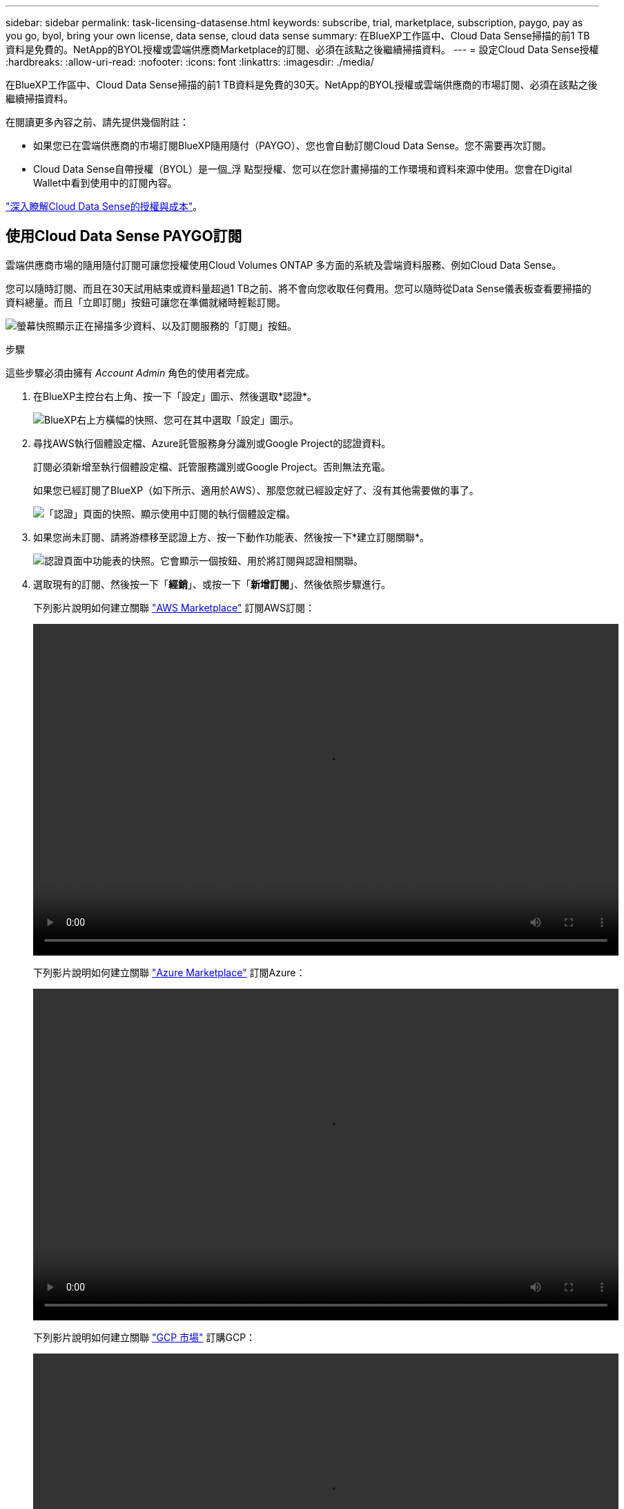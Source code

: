 ---
sidebar: sidebar 
permalink: task-licensing-datasense.html 
keywords: subscribe, trial, marketplace, subscription, paygo, pay as you go, byol, bring your own license, data sense, cloud data sense 
summary: 在BlueXP工作區中、Cloud Data Sense掃描的前1 TB資料是免費的。NetApp的BYOL授權或雲端供應商Marketplace的訂閱、必須在該點之後繼續掃描資料。 
---
= 設定Cloud Data Sense授權
:hardbreaks:
:allow-uri-read: 
:nofooter: 
:icons: font
:linkattrs: 
:imagesdir: ./media/


[role="lead"]
在BlueXP工作區中、Cloud Data Sense掃描的前1 TB資料是免費的30天。NetApp的BYOL授權或雲端供應商的市場訂閱、必須在該點之後繼續掃描資料。

在閱讀更多內容之前、請先提供幾個附註：

* 如果您已在雲端供應商的市場訂閱BlueXP隨用隨付（PAYGO）、您也會自動訂閱Cloud Data Sense。您不需要再次訂閱。
* Cloud Data Sense自帶授權（BYOL）是一個_浮 點型授權、您可以在您計畫掃描的工作環境和資料來源中使用。您會在Digital Wallet中看到使用中的訂閱內容。


link:concept-cloud-compliance.html#cost["深入瞭解Cloud Data Sense的授權與成本"]。



== 使用Cloud Data Sense PAYGO訂閱

雲端供應商市場的隨用隨付訂閱可讓您授權使用Cloud Volumes ONTAP 多方面的系統及雲端資料服務、例如Cloud Data Sense。

您可以隨時訂閱、而且在30天試用結束或資料量超過1 TB之前、將不會向您收取任何費用。您可以隨時從Data Sense儀表板查看要掃描的資料總量。而且「立即訂閱」按鈕可讓您在準備就緒時輕鬆訂閱。

image:screenshot_compliance_subscribe.png["螢幕快照顯示正在掃描多少資料、以及訂閱服務的「訂閱」按鈕。"]

.步驟
這些步驟必須由擁有 _Account Admin_ 角色的使用者完成。

. 在BlueXP主控台右上角、按一下「設定」圖示、然後選取*認證*。
+
image:screenshot_settings_icon.gif["BlueXP右上方橫幅的快照、您可在其中選取「設定」圖示。"]

. 尋找AWS執行個體設定檔、Azure託管服務身分識別或Google Project的認證資料。
+
訂閱必須新增至執行個體設定檔、託管服務識別或Google Project。否則無法充電。

+
如果您已經訂閱了BlueXP（如下所示、適用於AWS）、那麼您就已經設定好了、沒有其他需要做的事了。

+
image:screenshot_profile_subscription.gif["「認證」頁面的快照、顯示使用中訂閱的執行個體設定檔。"]

. 如果您尚未訂閱、請將游標移至認證上方、按一下動作功能表、然後按一下*建立訂閱關聯*。
+
image:screenshot_add_subscription.gif["認證頁面中功能表的快照。它會顯示一個按鈕、用於將訂閱與認證相關聯。"]

. 選取現有的訂閱、然後按一下「*經銷*」、或按一下「*新增訂閱*」、然後依照步驟進行。
+
下列影片說明如何建立關聯 https://aws.amazon.com/marketplace/pp/prodview-oorxakq6lq7m4?sr=0-8&ref_=beagle&applicationId=AWSMPContessa["AWS Marketplace"^] 訂閱AWS訂閱：

+
video::video_subscribing_aws.mp4[width=848,height=480]
+
下列影片說明如何建立關聯 https://azuremarketplace.microsoft.com/en-us/marketplace/apps/netapp.cloud-manager?tab=Overview["Azure Marketplace"^] 訂閱Azure：

+
video::video_subscribing_azure.mp4[width=848,height=480]
+
下列影片說明如何建立關聯 https://console.cloud.google.com/marketplace/details/netapp-cloudmanager/cloud-manager?supportedpurview=project&rif_reserved["GCP 市場"^] 訂購GCP：

+
video::video_subscribing_gcp.mp4[width=848,height=480]




== 使用Cloud Data Sense BYOL授權

NetApp自帶授權、提供1年、2年或3年期限。BYOL * Cloud Data Sense *授權是浮點型授權、可讓您的*全部*工作環境和資料來源共享總容量、讓初始授權和續約更輕鬆。

如果您沒有Cloud Data Sense授權、請聯絡我們以購買：

* mailto：ng-contact-data-sense@netapp.com？Subject =授權[傳送電子郵件以購買授權]。
* 按一下BlueXP右下角的聊天圖示、申請授權。


或者、如果Cloud Volumes ONTAP 您擁有不使用的未指派節點型支援、您可以將其轉換成具有相同金額等同和相同到期日的Cloud Data Sense授權。 https://docs.netapp.com/us-en/cloud-manager-cloud-volumes-ontap/task-manage-node-licenses.html#exchange-unassigned-node-based-licenses["如需詳細資料、請前往此處"^]。

您可以使用BlueXP中的「Digital Wallet」頁面來管理Cloud Data Sense BYOL授權。您可以新增授權並更新現有授權。



=== 取得Cloud Data Sense授權檔案

購買Cloud Data Sense授權之後、您可以在BlueXP中輸入Cloud Data Sense序號和nssa帳戶、或上傳NLF授權檔案、以啟動授權。下列步驟說明如果您打算使用NLF授權檔案、該如何取得該檔案。

如果您已在內部部署站台的主機上部署Cloud Data Sense、但該站台無法存取網際網路、則必須從連線網際網路的系統取得授權檔案。無法使用序號和NSS帳戶啟動使用許可、進行暗色站台安裝。

.步驟
. 登入 https://mysupport.netapp.com["NetApp 支援網站"^] 然後按一下*系統>軟體授權*。
. 輸入您的Cloud Data Sense授權序號。
+
image:screenshot_cloud_tiering_license_step1.gif["顯示依序號搜尋後授權表格的快照。"]

. 在*授權金鑰*下、按一下*取得NetApp授權檔案*。
. 輸入您的BlueXP帳戶ID（在支援網站上稱為「租戶ID」）、然後按一下*提交*下載授權檔案。
+
image:screenshot_cloud_tiering_license_step2.gif["螢幕擷取畫面會顯示「Get license（取得授權）」對話方塊、您可在此輸入租戶ID、然後按一下「Submit（提交）」下載授權檔案。"]

+
您可以從BlueXP頂端選取「*帳戶*」下拉式清單、然後按一下帳戶旁的「*管理帳戶*」、即可找到您的BlueXP帳戶ID。您的帳戶ID位於「總覽」索引標籤。





=== 將Cloud Data Sense BYOL授權新增至您的帳戶

為您的BlueXP帳戶購買Cloud Data Sense授權後、您必須將授權新增至BlueXP、才能使用Data Sense服務。

.步驟
. 在BlueXP功能表中、按一下*管理>數位錢包*、然後選取*資料服務授權*索引標籤。
. 按一下「 * 新增授權 * 」。
. 在_新增授權_對話方塊中、輸入授權資訊、然後按一下*新增授權*：
+
** 如果您擁有Data Sense授權序號並知道您的nss帳戶、請選取* Enter Serial Number*（輸入序號*）選項、然後輸入該資訊。
+
如果下拉式清單中沒有您的 NetApp 支援網站帳戶， https://docs.netapp.com/us-en/cloud-manager-setup-admin/task-adding-nss-accounts.html["將新增至BlueXP的NSS帳戶"^]。

** 如果您有Data Sense授權檔案（安裝在暗處時需要）、請選取*上傳授權檔案*選項、然後依照提示附加檔案。
+
image:screenshot_services_license_add.png["此快照顯示新增Cloud Data Sense BYOL授權的頁面。"]





.結果
BlueXP會新增授權、讓您的Cloud Data Sense服務處於作用中狀態。



=== 更新Cloud Data Sense BYOL授權

如果您的授權期限即將到期、或您的授權容量已達到上限、您將會收到Cloud Data傳感通知。

image:screenshot_services_license_expire_cc1.png["在Cloud Data Sense頁面中顯示即將到期授權的快照。"]

此狀態也會顯示在數位錢包中。

image:screenshot_services_license_expire_cc2.png["顯示「Digital Wallet」頁面即將到期授權的快照。"]

您可以在Cloud Data Sense授權到期之前更新、以確保存取掃描資料的能力不會中斷。

.步驟
. 按一下BlueXP右下角的聊天圖示、即可針對特定序號、要求延長您的術語或額外的Cloud Data Sense授權容量。您也可以傳送電子郵件至mailto：ng-contact-data-sense@netapp.com®Subject=Licensing[寄送電子郵件要求更新授權]。
+
在您支付授權費用並向NetApp 支援網站 《The》（《The》）註冊之後、BlueXP會自動更新「Digital Wallet」（數位錢包）中的授權、而「Data Services Licenses」（資料服務授權）頁面將會在5到10分鐘內反映變更。

. 如果BlueXP無法自動更新授權（例如、安裝在暗點）、則您需要手動上傳授權檔案。
+
.. 您可以 <<取得Cloud Data Sense授權檔案,從NetApp支援網站取得授權檔案>>。
.. 在「_資料服務授權_」索引標籤的「數位錢包」頁面上、按一下 image:screenshot_horizontal_more_button.gif["更多圖示"] 如需您要更新的服務序號、請按一下*更新授權*。
+
image:screenshot_services_license_update.png["選取特定服務的「更新授權」按鈕的快照。"]

.. 在「更新授權」頁面上傳授權檔案、然後按一下「*更新授權*」。




.結果
BlueXP會更新授權、讓您的Cloud Data Sense服務持續運作。



=== BYOL 授權考量

使用Cloud Data Sense BYOL授權時、當您掃描的所有資料大小接近容量限制或接近授權到期日時、BlueXP會在Data Sense UI和Digital Wallet UI中顯示警告。您會收到下列警告：

* 當您正在掃描的資料量達到授權容量的80%時、當您達到限制時、也會再次顯示
* 授權到期前 30 天、授權到期後再一次


當您看到這些警告時、請使用BlueXP介面右下角的聊天圖示來續約授權。

如果您的授權過期或已達到BYOL限制、Data Sense仍會繼續執行、但儀表板的存取會遭到封鎖、因此您無法檢視任何掃描資料的相關資訊。如果您想減少所掃描的磁碟區數量、使容量使用量可能低於授權限制、則只有「_Configuration」頁面可用。

一旦您續約BYOL授權、BlueXP會自動更新Digital Wallet中的授權、並提供所有儀表板的完整存取權限。如果BlueXP無法透過安全的網際網路連線存取授權檔案（例如、安裝在暗點）、您可以自行取得該檔案、然後手動上傳至BlueXP。如需相關指示、請參閱 <<更新Cloud Data Sense BYOL授權,如何更新Cloud Data Sense授權>>。


NOTE: 如果您使用的帳戶同時擁有BYOL授權和PAYGO訂閱、則當BYOL授權到期時、Data Sense _will不會移轉至PAYGO訂閱。您必須續約BYOL授權。
